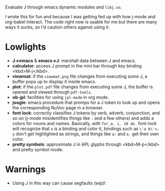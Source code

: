 
Evaluate J through emacs dynamic modules and ~libj.so~.

I wrote this for fun and because I was getting fed up with how j-mode
and org-babel interact. The code right now is usable for me but there
are many ways it sucks, so I'd caution others against using it.

* Lowlights
- *J->emacs* & *emacs->J*: marshall data between J and emacs.
- *calculator*: access J prompt in the mini bar through key binding
  <kbd>M-j</kbd>.
- *viewmat*: if the ~viewmat.png~ file changes from executing some J, a
  buffer pops up to display it inside emacs.
- *plot*: if the ~plot.pdf~ file changes from executing some J, the
  buffer is opened and viewed through ~pdf-tools~.
- *ob-jpl*: facilities for using ~jpl-mode~ in org mode.
- *joogle*: emacs procedure that promps for a J token to look up and
  opens the corresponding NuVoc page in a browser.
- *font lock*: correctly classifies J tokens by verb, adverb,
  conjunction, and so on (j-mode misidentifies things like ~:~ and a
  few others) and adds a colors for nouns and names. Basically, with
  ~for_a. i. 10 do.~ font-lock will recognize that ~a~ is a binding
  and color it, bindings such as ~\'a b\'=. y~ don't get highlighted
  as strings, and things like ~a:~ and ~a.~ get their own color.
- *pretty symbols*: approximate J in APL glyphs through <kbd>M-p</kbd>
  and pretty symbol mode.

* Warnings
- Using J in this way can cause segfaults (wip)!
